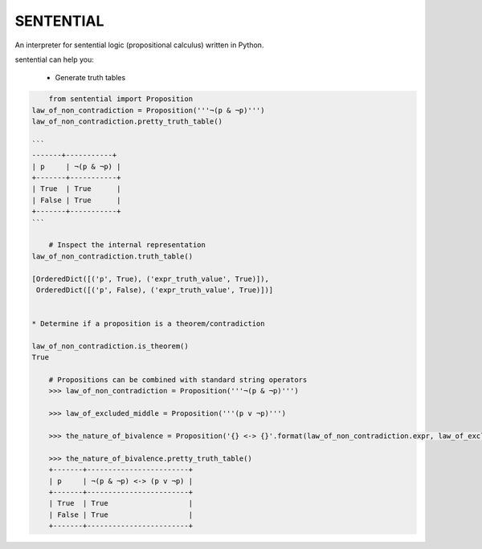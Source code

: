SENTENTIAL
==========

.. image:: https://travis-ci.org/joedougherty/sentential.svg?branch=master
    :target: https://travis-ci.org/joedougherty/sentential

An interpreter for sentential logic (propositional calculus) written in Python.

sentential can help you:

  * Generate truth tables

.. code-block:: python

	from sentential import Proposition
    law_of_non_contradiction = Proposition('''¬(p & ¬p)''')
    law_of_non_contradiction.pretty_truth_table()

    ```
    -------+-----------+
    | p     | ¬(p & ¬p) |
    +-------+-----------+
    | True  | True      |
    | False | True      |
    +-------+-----------+
    ```
        
	# Inspect the internal representation
    law_of_non_contradiction.truth_table()
    
    [OrderedDict([('p', True), ('expr_truth_value', True)]),
     OrderedDict([('p', False), ('expr_truth_value', True)])]


    * Determine if a proposition is a theorem/contradiction

    law_of_non_contradiction.is_theorem()
    True

	# Propositions can be combined with standard string operators
	>>> law_of_non_contradiction = Proposition('''¬(p & ¬p)''')

	>>> law_of_excluded_middle = Proposition('''(p v ¬p)''')

	>>> the_nature_of_bivalence = Proposition('{} <-> {}'.format(law_of_non_contradiction.expr, law_of_excluded_middle.expr))

	>>> the_nature_of_bivalence.pretty_truth_table()
	+-------+------------------------+
	| p     | ¬(p & ¬p) <-> (p v ¬p) |
	+-------+------------------------+
	| True  | True                   |
	| False | True                   |
	+-------+------------------------+

